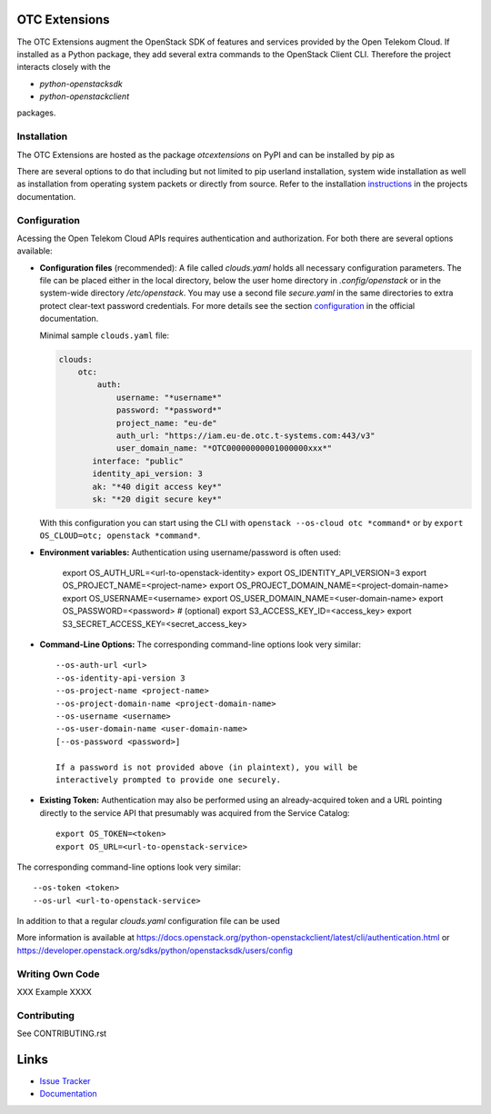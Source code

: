 OTC Extensions
==============

.. image:: https://travis-ci.org/OpenTelekomCloud/python-otcextensions.svg?branch=master
    :target: https://travis-ci.org/OpenTelekomCloud/python-otcextensions

.. image:: https://readthedocs.org/projects/python-otcextensions/badge/?version=latest
    :target: http://python-otcextensions.readthedocs.io/en/latest/?badge=latest
    :alt: Documentation Status

The OTC Extensions augment the OpenStack SDK of features and services
provided by the Open Telekom Cloud. If installed as a Python package,
they add several extra commands to the OpenStack Client CLI. Therefore
the project interacts closely with the

* `python-openstacksdk`
* `python-openstackclient`

packages.


Installation
------------

The OTC Extensions are hosted as the package `otcextensions` on PyPI
and can be installed by pip as

.. code-block: console
   $ pip install otcextensions

There are several options to do that including but not limited to pip
userland installation, system wide installation as well as
installation from operating system packets or directly from
source. Refer to the installation instructions_ in the projects
documentation.


Configuration
-------------

Acessing the Open Telekom Cloud APIs requires authentication and
authorization. For both there are several options available:

* **Configuration files** (recommended): A file called `clouds.yaml`
  holds all necessary configuration parameters. The file can be placed
  either in the local directory, below the user home directory in
  `.config/openstack` or in the system-wide directory
  `/etc/openstack`. You may use a second file `secure.yaml` in the
  same directories to extra protect clear-text password
  credentials. For more details see the section `configuration`_ in
  the official documentation.

  Minimal sample ``clouds.yaml`` file:

  .. code-block:: yaml

      clouds:
          otc:
              auth:
                  username: "*username*"
                  password: "*password*"
                  project_name: "eu-de"
                  auth_url: "https://iam.eu-de.otc.t-systems.com:443/v3"
                  user_domain_name: "*OTC00000000001000000xxx*"
             interface: "public"
             identity_api_version: 3
             ak: "*40 digit access key*"
             sk: "*20 digit secure key*"

  With this configuration you can start using the CLI with ``openstack
  --os-cloud otc *command*`` or by ``export OS_CLOUD=otc; openstack
  *command*``.

* **Environment variables:** Authentication using username/password is often used:

    export OS_AUTH_URL=<url-to-openstack-identity>
    export OS_IDENTITY_API_VERSION=3
    export OS_PROJECT_NAME=<project-name>
    export OS_PROJECT_DOMAIN_NAME=<project-domain-name>
    export OS_USERNAME=<username>
    export OS_USER_DOMAIN_NAME=<user-domain-name>
    export OS_PASSWORD=<password>  # (optional)
    export S3_ACCESS_KEY_ID=<access_key>
    export S3_SECRET_ACCESS_KEY=<secret_access_key>

  
* **Command-Line Options:** The corresponding command-line options look very similar::

    --os-auth-url <url>
    --os-identity-api-version 3
    --os-project-name <project-name>
    --os-project-domain-name <project-domain-name>
    --os-username <username>
    --os-user-domain-name <user-domain-name>
    [--os-password <password>]

    If a password is not provided above (in plaintext), you will be
    interactively prompted to provide one securely.

* **Existing Token:** Authentication may also be performed using an
  already-acquired token and a URL pointing directly to the service
  API that presumably was acquired from the Service Catalog::

    export OS_TOKEN=<token>
    export OS_URL=<url-to-openstack-service>

The corresponding command-line options look very similar::

    --os-token <token>
    --os-url <url-to-openstack-service>

In addition to that a regular `clouds.yaml` configuration file can be used

More information is available at
https://docs.openstack.org/python-openstackclient/latest/cli/authentication.html
or
https://developer.openstack.org/sdks/python/openstacksdk/users/config


Writing Own Code
----------------

XXX Example XXXX

Contributing
------------

See CONTRIBUTING.rst

Links
=====

* `Issue Tracker <https://github.com/OpenTelekomCloud/python-otcextensions/issues>`_
* `Documentation <http://python-otcextensions.readthedocs.io/en/latest/>`_

.. _instructions: http://python-otcextensions.readthedocs.io/en/latest/install/

